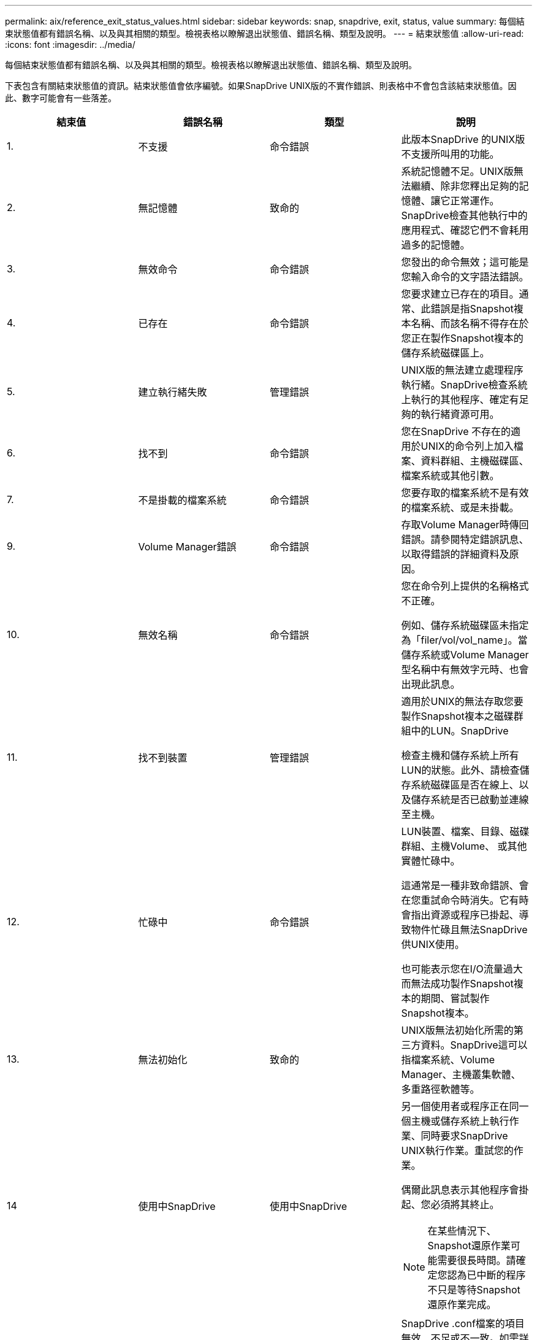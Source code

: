 ---
permalink: aix/reference_exit_status_values.html 
sidebar: sidebar 
keywords: snap, snapdrive, exit, status, value 
summary: 每個結束狀態值都有錯誤名稱、以及與其相關的類型。檢視表格以瞭解退出狀態值、錯誤名稱、類型及說明。 
---
= 結束狀態值
:allow-uri-read: 
:icons: font
:imagesdir: ../media/


[role="lead"]
每個結束狀態值都有錯誤名稱、以及與其相關的類型。檢視表格以瞭解退出狀態值、錯誤名稱、類型及說明。

下表包含有關結束狀態值的資訊。結束狀態值會依序編號。如果SnapDrive UNIX版的不實作錯誤、則表格中不會包含該結束狀態值。因此、數字可能會有一些落差。

|===
| 結束值 | 錯誤名稱 | 類型 | 說明 


 a| 
1.
 a| 
不支援
 a| 
命令錯誤
 a| 
此版本SnapDrive 的UNIX版不支援所叫用的功能。



 a| 
2.
 a| 
無記憶體
 a| 
致命的
 a| 
系統記憶體不足。UNIX版無法繼續、除非您釋出足夠的記憶體、讓它正常運作。SnapDrive檢查其他執行中的應用程式、確認它們不會耗用過多的記憶體。



 a| 
3.
 a| 
無效命令
 a| 
命令錯誤
 a| 
您發出的命令無效；這可能是您輸入命令的文字語法錯誤。



 a| 
4.
 a| 
已存在
 a| 
命令錯誤
 a| 
您要求建立已存在的項目。通常、此錯誤是指Snapshot複本名稱、而該名稱不得存在於您正在製作Snapshot複本的儲存系統磁碟區上。



 a| 
5.
 a| 
建立執行緒失敗
 a| 
管理錯誤
 a| 
UNIX版的無法建立處理程序執行緒。SnapDrive檢查系統上執行的其他程序、確定有足夠的執行緒資源可用。



 a| 
6.
 a| 
找不到
 a| 
命令錯誤
 a| 
您在SnapDrive 不存在的適用於UNIX的命令列上加入檔案、資料群組、主機磁碟區、檔案系統或其他引數。



 a| 
7.
 a| 
不是掛載的檔案系統
 a| 
命令錯誤
 a| 
您要存取的檔案系統不是有效的檔案系統、或是未掛載。



 a| 
9.
 a| 
Volume Manager錯誤
 a| 
命令錯誤
 a| 
存取Volume Manager時傳回錯誤。請參閱特定錯誤訊息、以取得錯誤的詳細資料及原因。



 a| 
10.
 a| 
無效名稱
 a| 
命令錯誤
 a| 
您在命令列上提供的名稱格式不正確。

例如、儲存系統磁碟區未指定為「filer/vol/vol_name」。當儲存系統或Volume Manager型名稱中有無效字元時、也會出現此訊息。



 a| 
11.
 a| 
找不到裝置
 a| 
管理錯誤
 a| 
適用於UNIX的無法存取您要製作Snapshot複本之磁碟群組中的LUN。SnapDrive

檢查主機和儲存系統上所有LUN的狀態。此外、請檢查儲存系統磁碟區是否在線上、以及儲存系統是否已啟動並連線至主機。



 a| 
12.
 a| 
忙碌中
 a| 
命令錯誤
 a| 
LUN裝置、檔案、目錄、磁碟群組、主機Volume、 或其他實體忙碌中。

這通常是一種非致命錯誤、會在您重試命令時消失。它有時會指出資源或程序已掛起、導致物件忙碌且無法SnapDrive 供UNIX使用。

也可能表示您在I/O流量過大而無法成功製作Snapshot複本的期間、嘗試製作Snapshot複本。



 a| 
13.
 a| 
無法初始化
 a| 
致命的
 a| 
UNIX版無法初始化所需的第三方資料。SnapDrive這可以指檔案系統、Volume Manager、主機叢集軟體、多重路徑軟體等。



 a| 
14
 a| 
使用中SnapDrive
 a| 
使用中SnapDrive
 a| 
另一個使用者或程序正在同一個主機或儲存系統上執行作業、同時要求SnapDrive UNIX執行作業。重試您的作業。

偶爾此訊息表示其他程序會掛起、您必須將其終止。


NOTE: 在某些情況下、Snapshot還原作業可能需要很長時間。請確定您認為已中斷的程序不只是等待Snapshot還原作業完成。



 a| 
15
 a| 
組態檔錯誤
 a| 
致命的
 a| 
SnapDrive .conf檔案的項目無效、不足或不一致。如需詳細資料、請參閱特定錯誤訊息。您必須先修正此檔案、SnapDrive 才能繼續使用UNIX版。



 a| 
17
 a| 
權限不正確
 a| 
命令錯誤
 a| 
您沒有執行此命令的權限。您必須以root登入才能執行SnapDrive UNIX的功能。



 a| 
18
 a| 
無檔案管理器
 a| 
管理錯誤
 a| 
UNIX版無法連絡此命令所需的儲存系統。SnapDrive檢查錯誤訊息中所示的儲存系統連線能力。



 a| 
19
 a| 
檔案管理器登入錯誤
 a| 
管理錯誤
 a| 
UNIX版無法使用您提供的登入資訊登入儲存系統。SnapDrive



 a| 
20
 a| 
不良授權
 a| 
管理錯誤
 a| 
UNIX服務SnapDrive 需求未經授權可在此儲存系統上執行。



 a| 
22
 a| 
無法凍結FS
 a| 
管理錯誤
 a| 
Snapshot建立作業失敗、因為SnapDrive UNIX版的無法凍結指定的檔案系統、以製作Snapshot複本。確認系統I/O流量足夠輕、足以凍結檔案系統、然後重試命令。



 a| 
27
 a| 
Snapshot複本不一致
 a| 
管理錯誤
 a| 
Snapshot還原作業失敗、因為您要求從Snapshot複本還原磁碟群組映像不一致。在下列情況下可能會發生不一致的映像：

* 您並未使用SnapDrive 適用於UNIX的功能來製作Snapshot複本。
* Snapshot建立作業在設定一致的位元之前中斷、因此無法清除（如發生災難性系統故障時）。
* Snapshot複本製完成後、發生某種類型的資料問題。




 a| 
28.28
 a| 
HBA故障
 a| 
管理錯誤
 a| 
UNIX版嘗試從HBA擷取資訊時發生錯誤。SnapDrive



 a| 
29
 a| 
不良中繼資料
 a| 
管理錯誤
 a| 
UNIX版的Snapshot複本中繼資料在建立Snapshot複本時發生錯誤。SnapDrive



 a| 
30
 a| 
無Snapshot複本中繼資料
 a| 
管理錯誤
 a| 
UNIX版的支援無法執行Snapshot還原作業、因為中繼資料不包含所有要求的磁碟群組。SnapDrive



 a| 
31
 a| 
密碼檔案錯誤
 a| 
管理錯誤
 a| 
密碼檔案的項目不正確。使用「SnapDrive flexconfig DELETE」命令刪除此儲存系統的登入項目。然後使用「SnapDrive flexconfig set _user_name_」命令重新輸入登入資訊。



 a| 
33
 a| 
無密碼檔案項目
 a| 
管理錯誤
 a| 
密碼檔案沒有此儲存系統的項目。針對SnapDrive 需要執行SnapDrive UNIX版的各個儲存系統、執行「支援組態集_使用者名稱_」命令。然後再試一次此作業。



 a| 
34
 a| 
不是NetAPPLUN
 a| 
管理錯誤
 a| 
UNIX版的某個指令遇到的LUN不在NetApp儲存系統上。SnapDrive



 a| 
35
 a| 
使用者已中止
 a| 
管理錯誤
 a| 
系統會顯示提示、要求您確認作業、並表示您不想執行該作業。



 a| 
36
 a| 
I/O串流錯誤
 a| 
管理錯誤
 a| 
系統輸入或系統輸出常式傳回SnapDrive 無法理解的UNIX錯誤。

執行SnapDrive、DC並將該資訊傳送給NetApp技術支援部門、以便他們協助您決定要執行哪些步驟來完成恢復。



 a| 
37
 a| 
檔案系統已滿
 a| 
管理錯誤
 a| 
嘗試寫入檔案失敗、因為檔案系統空間不足。當您在適當的檔案系統上釋出足夠空間時、UNIX版的可用空間仍可繼續。SnapDrive



 a| 
38
 a| 
檔案錯誤
 a| 
管理錯誤
 a| 
當UNIX的Runfi讀取或寫入系統組態檔或暫用檔案時、發生I/O錯誤SnapDrive 。



 a| 
39
 a| 
重複的磁碟群組
 a| 
命令錯誤
 a| 
嘗試啟動磁碟群組時、UNIX版的DB2有一個重複的次要節點編號。SnapDrive



 a| 
40
 a| 
檔案系統解調失敗。
 a| 
管理錯誤
 a| 
由於檔案系統上的系統活動、Snapcreate命令失敗。這通常發生在SnapDrive Snapshot複本所需的UNIX檔案系統當機、快照複本完成前就會逾時。



 a| 
43.
 a| 
名稱已在使用中
 a| 
命令錯誤
 a| 
UNIX版的支援功能嘗試建立磁碟群組、主機磁碟區、檔案系統或LUN、但名稱已在使用中。SnapDrive若要修正、請選取未使用的名稱、然後重新輸入SnapDrive 適用於UNIX的指令。



 a| 
44
 a| 
檔案系統管理程式錯誤
 a| 
致命的
 a| 
下列情況下、UNIX版的作業系統發生非預期的錯誤：SnapDrive

* 正在嘗試建立檔案系統
* 在檔案系統掛載表中輸入項目、以便在開機時自動掛載檔案系統。


此程式碼所顯示的錯誤訊息文字、說明檔案系統發生的錯誤。請記下訊息、並將其傳送給NetApp技術支援部門、以便他們協助您決定要執行哪些步驟來完成恢復。



 a| 
45
 a| 
掛載點錯誤
 a| 
管理錯誤
 a| 
檔案系統掛載點會出現在系統掛載表格檔案中。若要修正此問題、請選取掛載表中未使用或未列出的掛載點、然後重新輸入SnapDrive 「用作UNIX的版本」命令。



 a| 
46
 a| 
找不到LUN
 a| 
命令錯誤
 a| 
某個for UNIX命令嘗試存取儲存系統上不存在的LUN。SnapDrive

若要修正、請檢查LUN是否存在、以及是否正確輸入LUN名稱。



 a| 
47
 a| 
找不到啟動器群組
 a| 
管理錯誤
 a| 
無法如預期般存取儲存系統啟動器群組。因此SnapDrive 、適用於UNIX的功能無法完成目前的作業。

特定的錯誤訊息說明問題、以及解決問題所需執行的步驟。修正問題、然後重複執行命令。



 a| 
48
 a| 
物件離線
 a| 
管理錯誤
 a| 
UNIX版的支援嘗試存取物件（例如Volume）、但因為物件離線而失敗。SnapDrive



 a| 
49
 a| 
衝突的實體
 a| 
命令錯誤
 a| 
UNIX版的執行功能試圖建立一個igroup、但卻遇到一個名稱相同的igroup。SnapDrive



 a| 
50
 a| 
清除錯誤
 a| 
致命的
 a| 
UNIX版的物件應該移除、但仍然存在。SnapDrive



 a| 
51.
 a| 
磁碟群組ID衝突
 a| 
命令錯誤
 a| 
「不可靠的連線」命令會要求與現有磁碟群組發生衝突的磁碟群組ID。SnapDrive

這通常表示SnapDrive 在不支援的系統上、嘗試在來源主機上執行「支援鏈接」命令。若要修正此問題、請嘗試從其他主機執行作業。



 a| 
52.
 a| 
LUN未對應至任何主機
 a| 
管理錯誤
 a| 
LUN未對應至任何主機。換句話說、它不屬於儲存系統啟動器群組。若要存取、LUN必須對應至SnapDrive 目前的UNIX外部主機。



 a| 
53.
 a| 
LUN未對應至本機主機
 a| 
管理錯誤
 a| 
LUN未對應至目前的主機。換句話說、它不屬於包含目前主機啟動器的儲存系統啟動器群組。若要存取、LUN必須對應至SnapDrive 目前的UNIX外部主機。



 a| 
54
 a| 
LUN使用外部igroup對應
 a| 
管理錯誤
 a| 
LUN使用外部儲存系統啟動器群組進行對應。換句話說、它屬於儲存系統igroup、其中僅包含本機主機上找不到的啟動器。

因此SnapDrive 、UNIX版的功能無法刪除LUN。

若要使用SnapDrive for UNIX刪除LUN、LUN必須僅屬於本機igroup、也就是igroup只包含本機主機上找到的啟動器。



 a| 
55
 a| 
LUN使用混合式igroup對應
 a| 
管理錯誤
 a| 
LUN使用混合式儲存系統啟動器群組進行對應。也就是說、它屬於儲存系統igroup、其中包含本機主機上找到的啟動器和未在該主機上找到的啟動器。

因此SnapDrive 、UNIX版的功能無法中斷LUN連線。

若要使用SnapDrive for UNIX中斷LUN連線、LUN必須僅屬於本機igroup或異igroup、而非混合igroup。（本機igroup僅包含在本機主機上找到的啟動器；外部igroup包含在本機主機上找不到的啟動器。）



 a| 
56
 a| 
Snapshot複本還原失敗
 a| 
管理錯誤
 a| 
UNIX版的執行功能嘗試執行Snapshot還原作業、但在未還原Snapshot複本中的任何LUN的情況下失敗。SnapDrive

特定的錯誤訊息說明問題、以及解決問題所需執行的步驟。修正問題、然後重複執行命令。



 a| 
58
 a| 
需要重新開機主機
 a| 
管理錯誤
 a| 
主機作業系統需要重新開機才能更新內部資料。UNIX版的支援已準備好主機進行此更新、但無法完成目前的作業。SnapDrive

重新啟動主機、然後重新輸入SnapDrive 導致此訊息出現的UNIX適用的功能。重新開機之後、即可完成作業。



 a| 
59
 a| 
需要準備主機、LUN
 a| 
管理錯誤
 a| 
主機作業系統需要更新內部資料、才能完成目前的作業。若要建立新的LUN、必須進行此更新。

UNIX版無法執行更新、因為「sfapdrive.conf」變數「_enable、imitic-host-Prepared_」設定為「Off」、因此已停用主機資源配置的自動準備功能。SnapDrive停用自動主機準備功能時、您應該使用SnapDrive 「flexconfig prepare LUNs」命令來準備主機以配置LUN、或手動執行準備步驟。

若要避免此錯誤訊息、請在「snapdrive.conf」檔案中將「_enable、imitic-host-Prepared_」值設為「on」。



 a| 
62.
 a| 
不是空的
 a| 
命令錯誤
 a| 
發生錯誤、因為SnapDrive UNIX版的無法移除儲存系統磁碟區或目錄。當其他使用者或其他程序在SnapDrive 完全相同的時間和相同的目錄中建立檔案、而該目錄試圖刪除時、就可能發生這種情況。若要避免此錯誤、請確定一次只有一位使用者使用儲存系統磁碟區。



 a| 
63.
 a| 
逾時已過期
 a| 
命令錯誤
 a| 
發生錯誤、因為SnapDrive UNIX版的無法在50分鐘的逾時期間內還原LUN。

請記下訊息、並將其傳送給NetApp技術支援部門、以便他們協助您決定要執行哪些步驟來完成恢復。



 a| 
64
 a| 
服務未執行
 a| 
管理錯誤
 a| 
發生錯誤的原因是SnapDrive ：UNIX的flexfunix命令指定了NFS實體、而儲存系統並未執行NFS服務。



 a| 
126.
 a| 
不明錯誤
 a| 
管理錯誤
 a| 
發生不明錯誤、可能很嚴重。執行「snapdrive.DC」公用程式、並將其結果傳送給NetApp技術支援部門進行分析。



 a| 
127.
 a| 
內部錯誤
 a| 
致命的
 a| 
發生UNIX的內部錯誤。SnapDrive執行「snapdrive.DC」、並將結果傳送給NetApp技術支援部門進行分析。

|===